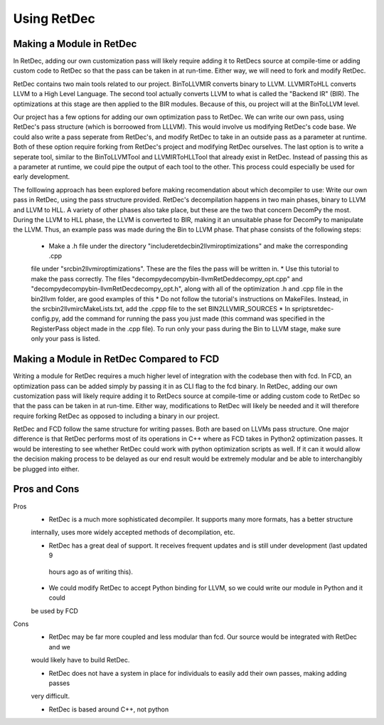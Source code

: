 Using RetDec
************

+++++++++++++++++++++++++
Making a Module in RetDec
+++++++++++++++++++++++++

In RetDec, adding our own customization pass will likely require adding it to RetDecs source at compile-time or adding
custom code to RetDec so that the pass can be taken in at run-time. Either way, we will need to fork and modify RetDec.

RetDec contains two main tools related to our project. BinToLLVMIR converts binary to LLVM. LLVMIRToHLL converts
LLVM to a High Level Language. The second tool actually converts LLVM to what is called the "Backend IR" (BIR).
The optimizations at this stage are then applied to the BIR modules. Because of this, ou project will at the
BinToLLVM level.

Our project has a few options for adding our own optimization pass to RetDec. We can write our own pass, using
RetDec's pass structure (which is borroowed from LLLVM). This would involve us modifying RetDec's code base. We could
also write a pass seperate from RetDec's, and modify RetDec to take in an outside pass as a parameter at runtime.
Both of these option require forking from RetDec's project and modifying RetDec ourselves. The last option is to
write a seperate tool, similar to the BinToLLVMTool and LLVMIRToHLLTool that already exist in RetDec. Instead of
passing this as a parameter at runtime, we could pipe the output of each tool to the other. This process could
especially be used for early development.

The folllowing approach has been explored before making recomendation about which decompiler to use: Write our own
pass in RetDec, using the pass structure provided. RetDec's decompilation happens in two main phases, binary to LLVM
and LLVM to HLL. A variety of other phases also take place, but these are the two that concern DecomPy the most. During
the LLVM to HLL phase, the LLVM is converted to BIR, making it an unsuitable phase for DecomPy to manipulate the LLVM.
Thus, an example pass was made during the Bin to LLVM phase. That phase consists of the following steps:
    * Make a .h file under the directory "include\retdec\bin2llvmir\optimizations" and make the corresponding .cpp
    file under "src\bin2llvmir\optimizations". These are the files the pass will be written in.
    * Use this tutorial to make the pass correctly. The files "decompy\decompy\bin-llvm\RetDed\decompy_opt.cpp" and
    "decompy\decompy\bin-llvm\RetDec\decompy_opt.h", along with all of the optimization .h and .cpp file in the
    bin2llvm folder, are good examples of this
    * Do not follow the tutorial's instructions on MakeFiles. Instead, in the src\bin2llvmir\cMakeLists.txt, add the
    .cppp file to the set BIN2LLVMIR_SOURCES
    * In spripts\retdec-config.py, add the command for running the pass you just made (this command was specified in
    the RegisterPass object made in the .cpp file). To run only your pass during the Bin to LLVM stage, make sure
    only your pass is listed.

+++++++++++++++++++++++++++++++++++++++++
Making a Module in RetDec Compared to FCD
+++++++++++++++++++++++++++++++++++++++++

Writing a module for RetDec requires a much higher level of integration with the codebase then with fcd. In FCD, an
optimization pass can be added simply by passing it in as CLI flag to the fcd binary. In RetDec, adding our own
customization pass will likely require adding it to RetDecs source at compile-time or adding custom code to RetDec so
that the pass can be taken in at run-time. Either way, modifications to RetDec will likely be needed and it will
therefore require forking RetDec as opposed to including a binary in our project.

RetDec and FCD follow the same structure for writing passes. Both are based on LLVMs pass structure. One major
difference is that RetDec performs most of its operations in C++ where as FCD takes in Python2 optimization passes.
It would be interesting to see whether RetDec could work with python optimization scripts as well. If it can it would
allow the decision making process to be delayed as our end result would be extremely modular and be able to
interchangibly be plugged into either.

+++++++++++++
Pros and Cons
+++++++++++++

Pros
    * RetDec is a much more sophisticated decompiler. It supports many more formats, has a better structure
    internally, uses more widely accepted methods of decompilation, etc.
    
    * RetDec has a great deal of support. It receives frequent updates and is still under development (last updated 9
     hours ago as of writing this).

    * We could modify RetDec to accept Python binding for LLVM, so we could write our module in Python and it could
    be used by FCD

Cons
    * RetDec may be far more coupled and less modular than fcd. Our source would be integrated with RetDec and we
    would likely have to build RetDec.

    * RetDec does not have a system in place for individuals to easily add their own passes, making adding passes
    very difficult.

    * RetDec is based around C++, not python
